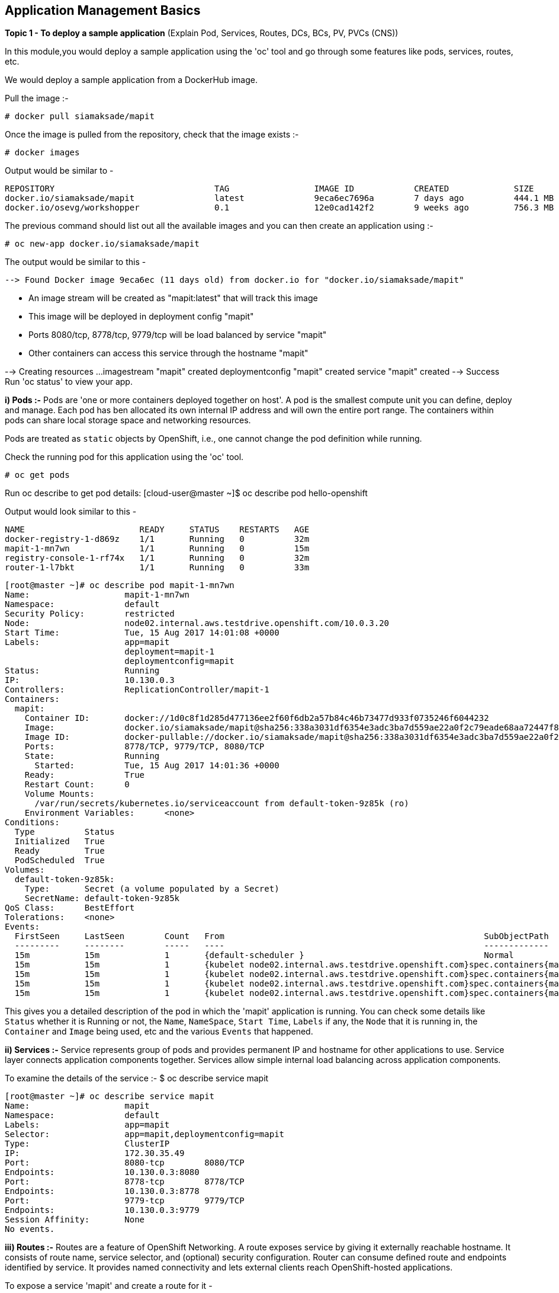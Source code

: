 ## Application Management Basics


*Topic 1 - To deploy a sample application*
(Explain Pod, Services, Routes, DCs, BCs, PV, PVCs (CNS))

In this module,you would deploy a sample application using the 'oc' tool and go through some features like pods, services, routes, etc.

We would deploy a sample application from a DockerHub image. 

Pull the image :-

 # docker pull siamaksade/mapit

Once the image is pulled from the repository, check that the image exists  :-

 # docker images 

Output would be similar to -
[literal]
REPOSITORY                                TAG                 IMAGE ID            CREATED             SIZE
docker.io/siamaksade/mapit                latest              9eca6ec7696a        7 days ago          444.1 MB
docker.io/osevg/workshopper               0.1                 12e0cad142f2        9 weeks ago         756.3 MB

The previous command should list out all the available images and you can then create an application using :-

 # oc new-app docker.io/siamaksade/mapit

The output would be similar to this -
[literal]
--> Found Docker image 9eca6ec (11 days old) from docker.io for "docker.io/siamaksade/mapit"

    * An image stream will be created as "mapit:latest" that will track this image
    * This image will be deployed in deployment config "mapit"
    * Ports 8080/tcp, 8778/tcp, 9779/tcp will be load balanced by service "mapit"
      * Other containers can access this service through the hostname "mapit"

--> Creating resources ...
    imagestream "mapit" created
    deploymentconfig "mapit" created
    service "mapit" created
--> Success
    Run 'oc status' to view your app.



*i) Pods :-*
Pods are 'one or more containers deployed together on host'. A pod is the smallest compute unit you can define, deploy and manage. Each pod has ben allocated its own internal IP address and will own the entire port range. The containers within pods can share local storage space and networking resources. 

Pods are treated as `static` objects by OpenShift, i.e., one cannot change the pod definition while running. 

Check the running pod for this application using the 'oc' tool.

 # oc get pods 

Run oc describe to get pod details:
[cloud-user@master ~]$ oc describe pod hello-openshift

Output would look similar to this -
[literal]
NAME                       READY     STATUS    RESTARTS   AGE
docker-registry-1-d869z    1/1       Running   0          32m
mapit-1-mn7wn              1/1       Running   0          15m
registry-console-1-rf74x   1/1       Running   0          32m
router-1-l7bkt             1/1       Running   0          33m

[literal]
[root@master ~]# oc describe pod mapit-1-mn7wn 
Name:			mapit-1-mn7wn
Namespace:		default
Security Policy:	restricted
Node:			node02.internal.aws.testdrive.openshift.com/10.0.3.20
Start Time:		Tue, 15 Aug 2017 14:01:08 +0000
Labels:			app=mapit
			deployment=mapit-1
			deploymentconfig=mapit
Status:			Running
IP:			10.130.0.3
Controllers:		ReplicationController/mapit-1
Containers:
  mapit:
    Container ID:	docker://1d0c8f1d285d477136ee2f60f6db2a57b84c46b73477d933f0735246f6044232
    Image:		docker.io/siamaksade/mapit@sha256:338a3031df6354e3adc3ba7d559ae22a0f2c79eade68aa72447f821cc7b8370c
    Image ID:		docker-pullable://docker.io/siamaksade/mapit@sha256:338a3031df6354e3adc3ba7d559ae22a0f2c79eade68aa72447f821cc7b8370c
    Ports:		8778/TCP, 9779/TCP, 8080/TCP
    State:		Running
      Started:		Tue, 15 Aug 2017 14:01:36 +0000
    Ready:		True
    Restart Count:	0
    Volume Mounts:
      /var/run/secrets/kubernetes.io/serviceaccount from default-token-9z85k (ro)
    Environment Variables:	<none>
Conditions:
  Type		Status
  Initialized 	True 
  Ready 	True 
  PodScheduled 	True 
Volumes:
  default-token-9z85k:
    Type:	Secret (a volume populated by a Secret)
    SecretName:	default-token-9z85k
QoS Class:	BestEffort
Tolerations:	<none>
Events:
  FirstSeen	LastSeen	Count	From							SubObjectPath		Type		Reason		Message
  ---------	--------	-----	----							-------------		--------	------		-------
  15m		15m		1	{default-scheduler }					Normal		Scheduled	Successfully assigned mapit-1-mn7wn to node02.internal.aws.testdrive.openshift.com
  15m		15m		1	{kubelet node02.internal.aws.testdrive.openshift.com}spec.containers{mapit}	Normal		Pulling		pulling image "docker.io/siamaksade/mapit@sha256:338a3031df6354e3adc3ba7d559ae22a0f2c79eade68aa72447f821cc7b8370c"
  15m		15m		1	{kubelet node02.internal.aws.testdrive.openshift.com}spec.containers{mapit}	Normal		Pulled		Successfully pulled image "docker.io/siamaksade/mapit@sha256:338a3031df6354e3adc3ba7d559ae22a0f2c79eade68aa72447f821cc7b8370c"
  15m		15m		1	{kubelet node02.internal.aws.testdrive.openshift.com}spec.containers{mapit}	Normal		Created		Created container with docker id 1d0c8f1d285d; Security:[seccomp=unconfined]
  15m		15m		1	{kubelet node02.internal.aws.testdrive.openshift.com}spec.containers{mapit}	Normal		Started		Started container with docker id 1d0c8f1d285d


This gives you a detailed description of the pod in which the 'mapit' application is running. You can check some details like `Status` whether it is Running or not, the `Name`, `NameSpace`, `Start Time`, `Labels` if any, the `Node` that it is running in, the `Container` and `Image` being used, etc and the various `Events` that happened.






*ii) Services :-*
Service represents group of pods and provides permanent IP and hostname for other applications to use. Service layer connects application components together.
Services allow simple internal load balancing across application components.



To examine the details of the service :-
 $ oc describe service mapit
[literal] 
[root@master ~]# oc describe service mapit
Name:			mapit
Namespace:		default
Labels:			app=mapit
Selector:		app=mapit,deploymentconfig=mapit
Type:			ClusterIP
IP:			172.30.35.49
Port:			8080-tcp	8080/TCP
Endpoints:		10.130.0.3:8080
Port:			8778-tcp	8778/TCP
Endpoints:		10.130.0.3:8778
Port:			9779-tcp	9779/TCP
Endpoints:		10.130.0.3:9779
Session Affinity:	None
No events.

*iii) Routes :-*
Routes are a feature of OpenShift Networking. A route exposes service by giving it externally reachable hostname.
It consists of route name, service selector, and (optional) security configuration. Router can consume defined route and endpoints identified by service. It provides named connectivity and lets external clients reach OpenShift-hosted applications.

To expose a service 'mapit' and create a route for it - 
[literal]
[root@master ~]# oc expose svc/mapit --hostname=www.mapit-testdrive.com
route "mapit" exposed

*Topic 2 - Test Liveliness and Readiness Probes*

Container Health Checks Using Probes:

A probe is a Kubernetes action that periodically performs diagnostics on a running container. Currently, two types of probes exist, each serving a different purpose:

Liveness Probe-

A liveness probe checks if the container in which it is configured is still running. If the liveness probe fails, the kubelet kills the container, which will be subjected to its restart policy. Set a liveness check by configuring the `template.spec.containers.livenessprobe` stanza of a pod configuration.


You can add a liveness probe by using `oc set probe` command. This updates the DC(Deployment Config) and then starts a new deploy for the pod in which application 'mapit' is running. 
Use the following command to add a liveness probe which will 'echo' 'ok' after checking.

 # oc set probe dc/mapit --liveness -- echo ok

The output will be like -
[literal]
deploymentconfig "mapit" updated

And the update deployment config would be like this -
[literal]
 # oc get dc -o yaml
apiVersion: v1
items:
- apiVersion: v1
  kind: DeploymentConfig
  metadata:
    creationTimestamp: 2017-08-15T17:34:28Z
    generation: 2
    labels:
      docker-registry: default
    name: docker-registry
    namespace: default
    resourceVersion: "1391"
    selfLink: /oapi/v1/namespaces/default/deploymentconfigs/docker-registry
    uid: fd71e03e-81df-11e7-a514-122f751b1c86
  spec:
    replicas: 1
    selector:
      docker-registry: default
    strategy:
      activeDeadlineSeconds: 21600
      resources: {}
      rollingParams:
        intervalSeconds: 1
        maxSurge: 25%
        maxUnavailable: 25%
        timeoutSeconds: 600
        updatePeriodSeconds: 1
      type: Rolling
    template:
      metadata:
        creationTimestamp: null
        labels:
          docker-registry: default
      spec:
        containers:
        - env:
          - name: REGISTRY_HTTP_ADDR
            value: :5000
          - name: REGISTRY_HTTP_NET
            value: tcp
          - name: REGISTRY_HTTP_SECRET
            value: Ed+qw27zsTbFPIlcvp5/09kseaD1li17nO0U7DYuEII=
          - name: REGISTRY_MIDDLEWARE_REPOSITORY_OPENSHIFT_ENFORCEQUOTA
            value: "false"
          - name: REGISTRY_HTTP_TLS_KEY
            value: /etc/secrets/registry.key
          - name: REGISTRY_HTTP_TLS_CERTIFICATE
            value: /etc/secrets/registry.crt
          image: openshift3/ose-docker-registry:v3.5.5.31
          imagePullPolicy: IfNotPresent
          livenessProbe:
            failureThreshold: 3
            httpGet:
              path: /healthz
              port: 5000
              scheme: HTTPS
            initialDelaySeconds: 10
            periodSeconds: 10
            successThreshold: 1
            timeoutSeconds: 5




Readiness Probe-

A readiness probe determines if a container is ready to service requests. If the readiness probe fails a container, the endpoints controller ensures the container has its IP address removed from the endpoints of all services. A readiness probe can be used to signal to the endpoints controller that even though a container is running, it should not receive any traffic from a proxy. Set a readiness check by configuring the `template.spec.containers.readinessprobe` stanza of a pod configuration.

You can add a readiness probe by using `oc set probe` command. This updates the DC(Deployment Config) and then starts a new deploy for the pod in which application 'mapit' is running. 
Use the following command to add a readiness probe using HTTPS method -
[literal]
 # oc set probe dc/mapit --readiness --get-url=https://:8080/health
deploymentconfig "mapit" updated

The updated deployment config should look like this -
[literal]
 # oc get dc mapit -o yaml
apiVersion: v1
kind: DeploymentConfig
metadata:
  annotations:
    openshift.io/generated-by: OpenShiftNewApp
  creationTimestamp: 2017-08-15T18:03:06Z
  generation: 10
  labels:
    app: mapit
  name: mapit
  namespace: default
  resourceVersion: "6961"
  selfLink: /oapi/v1/namespaces/default/deploymentconfigs/mapit
  uid: fd074f20-81e3-11e7-a514-122f751b1c86
spec:
  replicas: 1
  selector:
    app: mapit
    deploymentconfig: mapit
  strategy:
    activeDeadlineSeconds: 21600
    resources: {}
    rollingParams:
      intervalSeconds: 1
      maxSurge: 25%
      maxUnavailable: 25%
      timeoutSeconds: 600
      updatePeriodSeconds: 1
    type: Rolling
  template:
    metadata:
      annotations:
        openshift.io/generated-by: OpenShiftNewApp
      creationTimestamp: null
      labels:
        app: mapit
        deploymentconfig: mapit
    spec:
      containers:
      - image: docker.io/siamaksade/mapit@sha256:338a3031df6354e3adc3ba7d559ae22a0f2c79eade68aa72447f821cc7b8370c
        imagePullPolicy: Always
        livenessProbe:
          exec:
            command:
            - echo
            - ok
          failureThreshold: 3
          periodSeconds: 10
          successThreshold: 1
          timeoutSeconds: 1
        name: mapit
        ports:
        - containerPort: 8080
          protocol: TCP
        - containerPort: 8778
          protocol: TCP
        - containerPort: 9779
          protocol: TCP
        readinessProbe:
          failureThreshold: 3
          httpGet:
            path: /health
            port: 8080
            scheme: HTTPS
          periodSeconds: 10
          successThreshold: 1
          timeoutSeconds: 1
        resources: {}
        terminationMessagePath: /dev/termination-log
      dnsPolicy: ClusterFirst
      restartPolicy: Always
      securityContext: {}
      terminationGracePeriodSeconds: 30
  test: false
  triggers:




